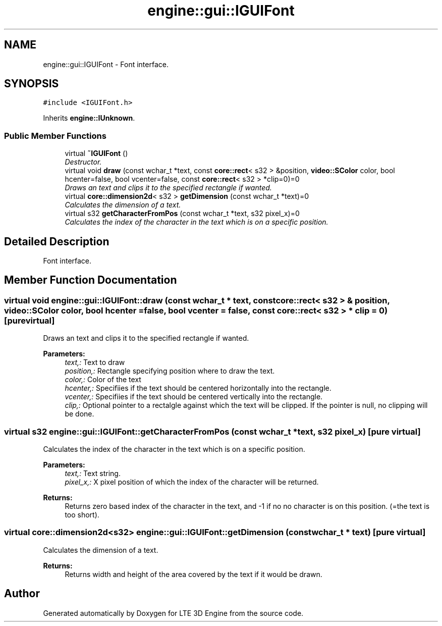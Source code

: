 .TH "engine::gui::IGUIFont" 3 "29 Jul 2006" "LTE 3D Engine" \" -*- nroff -*-
.ad l
.nh
.SH NAME
engine::gui::IGUIFont \- Font interface.  

.PP
.SH SYNOPSIS
.br
.PP
\fC#include <IGUIFont.h>\fP
.PP
Inherits \fBengine::IUnknown\fP.
.PP
.SS "Public Member Functions"

.in +1c
.ti -1c
.RI "virtual \fB~IGUIFont\fP ()"
.br
.RI "\fIDestructor. \fP"
.ti -1c
.RI "virtual void \fBdraw\fP (const wchar_t *text, const \fBcore::rect\fP< s32 > &position, \fBvideo::SColor\fP color, bool hcenter=false, bool vcenter=false, const \fBcore::rect\fP< s32 > *clip=0)=0"
.br
.RI "\fIDraws an text and clips it to the specified rectangle if wanted. \fP"
.ti -1c
.RI "virtual \fBcore::dimension2d\fP< s32 > \fBgetDimension\fP (const wchar_t *text)=0"
.br
.RI "\fICalculates the dimension of a text. \fP"
.ti -1c
.RI "virtual s32 \fBgetCharacterFromPos\fP (const wchar_t *text, s32 pixel_x)=0"
.br
.RI "\fICalculates the index of the character in the text which is on a specific position. \fP"
.in -1c
.SH "Detailed Description"
.PP 
Font interface. 
.PP
.SH "Member Function Documentation"
.PP 
.SS "virtual void engine::gui::IGUIFont::draw (const wchar_t * text, const \fBcore::rect\fP< s32 > & position, \fBvideo::SColor\fP color, bool hcenter = \fCfalse\fP, bool vcenter = \fCfalse\fP, const \fBcore::rect\fP< s32 > * clip = \fC0\fP)\fC [pure virtual]\fP"
.PP
Draws an text and clips it to the specified rectangle if wanted. 
.PP
\fBParameters:\fP
.RS 4
\fItext,:\fP Text to draw 
.br
\fIposition,:\fP Rectangle specifying position where to draw the text. 
.br
\fIcolor,:\fP Color of the text 
.br
\fIhcenter,:\fP Specifiies if the text should be centered horizontally into the rectangle. 
.br
\fIvcenter,:\fP Specifiies if the text should be centered vertically into the rectangle. 
.br
\fIclip,:\fP Optional pointer to a rectalgle against which the text will be clipped. If the pointer is null, no clipping will be done. 
.RE
.PP

.SS "virtual s32 engine::gui::IGUIFont::getCharacterFromPos (const wchar_t * text, s32 pixel_x)\fC [pure virtual]\fP"
.PP
Calculates the index of the character in the text which is on a specific position. 
.PP
\fBParameters:\fP
.RS 4
\fItext,:\fP Text string. 
.br
\fIpixel_x,:\fP X pixel position of which the index of the character will be returned. 
.RE
.PP
\fBReturns:\fP
.RS 4
Returns zero based index of the character in the text, and -1 if no no character is on this position. (=the text is too short). 
.RE
.PP

.SS "virtual \fBcore::dimension2d\fP<s32> engine::gui::IGUIFont::getDimension (const wchar_t * text)\fC [pure virtual]\fP"
.PP
Calculates the dimension of a text. 
.PP
\fBReturns:\fP
.RS 4
Returns width and height of the area covered by the text if it would be drawn. 
.RE
.PP


.SH "Author"
.PP 
Generated automatically by Doxygen for LTE 3D Engine from the source code.
